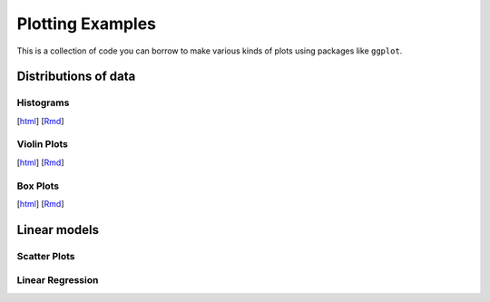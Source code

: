 Plotting Examples
================

This is a collection of code you can borrow to make various kinds of plots using packages like ``ggplot``.

Distributions of data
--------------------------

Histograms
~~~~~~~~~~~
[`html <http://www.stanford.edu/class/psych252/plots/histogram_plot.html>`_]
[`Rmd <http://www.stanford.edu/class/psych252/plots/histogram_plot.Rmd>`_]

.. image:: images/hist.png
   :width: 50%

Violin Plots
~~~~~~~~~~~
[`html <http://www.stanford.edu/class/psych252/plots/violin_plot.html>`_]
[`Rmd <http://www.stanford.edu/class/psych252/plots/violin_plot.Rmd>`_]

.. image:: images/violin.png
   :width: 50%


Box Plots
~~~~~~~~~~~
[`html <http://www.stanford.edu/class/psych252/plots/boxplot_plot.html>`_]
[`Rmd <http://www.stanford.edu/class/psych252/plots/boxplot_plot.Rmd>`_]

.. image:: images/boxplot.png
   :width: 50%

Linear models
--------------------------

Scatter Plots
~~~~~~~~~~~

Linear Regression
~~~~~~~~~~~